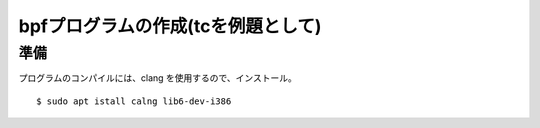 bpfプログラムの作成(tcを例題として)
===============================

準備
----

プログラムのコンパイルには、clang を使用するので、インストール。

::

  $ sudo apt istall calng lib6-dev-i386
  

